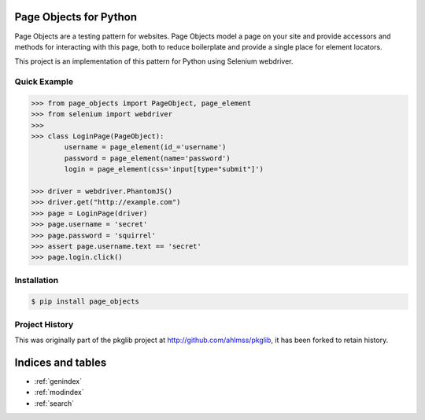Page Objects for Python
=======================

Page Objects are a testing pattern for websites. Page Objects model a page on
your site and provide accessors and methods for interacting with this page,
both to reduce boilerplate and provide a single place for element locators.

This project is an implementation of this pattern for Python using Selenium
webdriver.


Quick Example
-------------

.. code-block:: pycon

    >>> from page_objects import PageObject, page_element
    >>> from selenium import webdriver
    >>>
    >>> class LoginPage(PageObject):
            username = page_element(id_='username')
            password = page_element(name='password')
            login = page_element(css='input[type="submit"]')

    >>> driver = webdriver.PhantomJS()
    >>> driver.get("http://example.com")
    >>> page = LoginPage(driver)
    >>> page.username = 'secret'
    >>> page.password = 'squirrel'
    >>> assert page.username.text == 'secret'
    >>> page.login.click()


Installation
------------

.. code-block:: bash

    $ pip install page_objects


Project History
---------------

This was originally part of the pkglib project at http://github.com/ahlmss/pkglib,
it has been forked to retain history.


Indices and tables
==================

* :ref:`genindex`
* :ref:`modindex`
* :ref:`search`

